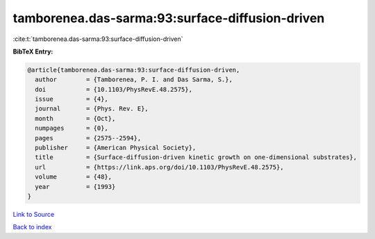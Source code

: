 tamborenea.das-sarma:93:surface-diffusion-driven
================================================

:cite:t:`tamborenea.das-sarma:93:surface-diffusion-driven`

**BibTeX Entry:**

.. code-block:: bibtex

   @article{tamborenea.das-sarma:93:surface-diffusion-driven,
     author        = {Tamborenea, P. I. and Das Sarma, S.},
     doi           = {10.1103/PhysRevE.48.2575},
     issue         = {4},
     journal       = {Phys. Rev. E},
     month         = {Oct},
     numpages      = {0},
     pages         = {2575--2594},
     publisher     = {American Physical Society},
     title         = {Surface-diffusion-driven kinetic growth on one-dimensional substrates},
     url           = {https://link.aps.org/doi/10.1103/PhysRevE.48.2575},
     volume        = {48},
     year          = {1993}
   }

`Link to Source <https://link.aps.org/doi/10.1103/PhysRevE.48.2575},>`_


`Back to index <../By-Cite-Keys.html>`_
